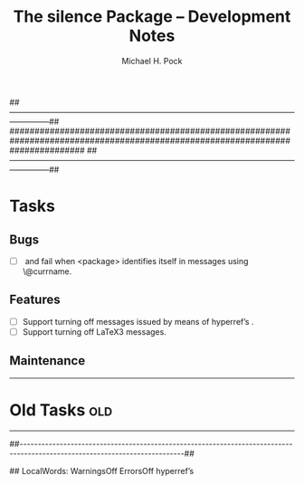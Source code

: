 ##---------------------------------------------------------------------------------------------------------------------------##
###############################################################################################################################
##---------------------------------------------------------------------------------------------------------------------------##


#+TITLE: The silence Package – Development Notes

#+AUTHOR: Michael H. Pock

#+EMAIL: mhp77@gmx.at

#+LINK_HOME: http://orgmode.org

#+TEXT: © Copyleft 2012 MHP

#+OPTIONS: ^:nil -:nil TeX:nil LaTeX:nil

#+EXPORT_EXCLUDE_TAGS: old


* Tasks

** Bugs

   - [ ] \WarningsOff[<package>] and \ErrorsOff[<package>] fail when
     <package> identifies itself in messages using \@currname.

** Features

   - [ ] Support turning off messages issued by means of hyperref’s
     \Hy@Message.
   - [ ] Support turning off LaTeX3 messages.

** Maintenance


-----


* Old Tasks                                                        :old:


-----


##---------------------------------------------------------------------------------------------------------------------------##


## LocalWords: WarningsOff ErrorsOff hyperref’s

